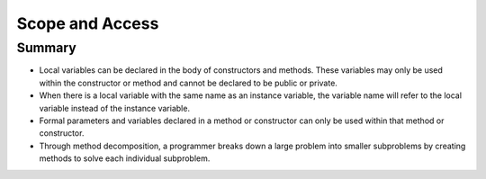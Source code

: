 .. qnum::
   :prefix: 5-8-
   :start: 1

.. |CodingEx| image:: ../../_static/codingExercise.png
    :width: 30px
    :align: middle
    :alt: coding exercise
    
    
.. |Exercise| image:: ../../_static/exercise.png
    :width: 35
    :align: middle
    :alt: exercise
    
    
.. |Groupwork| image:: ../../_static/groupwork.png
    :width: 35
    :align: middle
    :alt: groupwork
    
    
Scope and Access
=================

Summary
-------

- Local variables can be declared in the body of constructors and methods. These variables may only be used within the constructor or method and cannot be declared to be public or private.

- When there is a local variable with the same name as an instance variable, the variable name will refer to the local variable instead of the instance variable.

- Formal parameters and variables declared in a method or constructor can only be used within that method or constructor.

- Through method decomposition, a programmer breaks down a large problem into smaller subproblems by creating methods to solve each individual subproblem.

